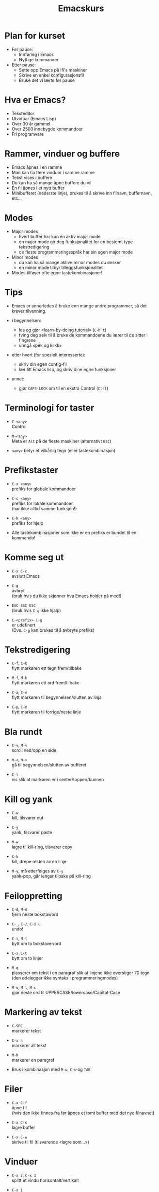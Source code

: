 #+TITLE: Emacskurs
#+EMAIL: larstvei@ifi.uio.no
#+GITHUB: http://github.com/larstvei

#+OPTIONS: num:nil toc:nil \n:1

#+BEAMER_THEME: Rochester

#+REVEAL_TRANS: linear
#+REVEAL_THEME: night
#+REVEAL_THEME: moon
#+REVEAL_SPEED: fast
#+REVEAL_HLEVEL: 1

* Plan for kurset
  #+ATTR_REVEAL: :frag roll-in
  #+ATTR_HTML: :class build
  - Før pause:
    - Innføring i Emacs
    - Nyttige kommander

  - Etter pause:
    - Sette opp Emacs på Ifi's maskiner
    - Skrive en enkel konfigurasjonsfil
    - Bruke det vi lærte før pause

* Hva er Emacs?
  #+ATTR_REVEAL: :frag roll-in
  #+ATTR_HTML: :class build
  - Teksteditor
  - Utvidbar (Emacs Lisp)
  - Over 30 år gammel
  - Over 2500 innebygde kommandoer
  - Fri programvare

* Rammer, vinduer og buffere
  #+ATTR_REVEAL: :frag roll-in
  #+ATTR_HTML: :class build
  - Emacs åpnes i en ramme
  - Man kan ha flere vinduer i samme ramme
  - Tekst vises i buffere
  - Du kan ha så mange åpne buffere du vil
  - En fil åpnes i et nytt buffer
  - Minibufferet (nederste linje), brukes til å skrive inn filnavn, buffernavn, etc...

* Modes
  #+ATTR_REVEAL: :frag roll-in
  #+ATTR_HTML: :class build
  - Major modes
    - hvert buffer har kun én aktiv major mode
    - en major mode gir deg funksjonalitet for en bestemt type
      tekstredigering
    - de fleste programmeringsspråk har sin egen major mode

  - Minor modes
    - du kan ha så mange aktive minor modes du ønsker
    - en minor mode tilbyr tilleggsfunksjonalitet

  - Modes tilføyer ofte egne tastekombinasjoner!

* Tips
  #+ATTR_REVEAL: :frag roll-in
  #+ATTR_HTML: :class build
  - Emacs er annerledes å bruke enn mange andre programmer, så det krever tilvenning.

  - i begynnelsen:
    - les og gjør «learn-by-doing tutorial» (=C-h t=)
    - tving deg selv til å bruke de kommandoene du lærer til de sitter i fingrene
    - unngå «pek og klikk»

  - etter hvert (for spesielt interesserte):
    - skriv din egen config-fil
    - lær litt Emacs lisp, og skriv dine egne funksjoner

  - annet:
    - gjør =CAPS-LOCK= om til en ekstra Control (=Ctrl=)

* Terminologi for taster
  #+ATTR_REVEAL: :frag roll-in
  #+ATTR_HTML: :class build
   - =C-<any>=
     Control

   - =M-<any>=
     Meta er =Alt= på de fleste maskiner (alternativt =ESC=)

   - =<any>= betyr et vilkårlig tegn (eller tastekombinasjon)

* Prefikstaster
  #+ATTR_REVEAL: :frag roll-in
  #+ATTR_HTML: :class build
   - =C-x <any>=
     prefiks for globale kommandoer

   - =C-c <any>=
     prefiks for lokale kommandoer
     (har ikke alltid samme funksjon!)

   - =C-h <any>=
     prefiks for hjelp

   - Alle tastekombinasjoner som ikke er en prefiks er bundet til en kommando!

* Komme seg ut
  #+ATTR_REVEAL: :frag roll-in
  #+ATTR_HTML: :class build
   - =C-x C-c=
     avslutt Emacs

   - =C-g=
     avbryt
     (bruk hvis du ikke skjønner hva Emacs holder på med!)

   - =ESC ESC ESC=
     (bruk hvis =C-g= ikke hjalp)

   - =C-<prefix> C-g=
     er udefinert
     (Dvs. =C-g= kan brukes til å avbryte prefiks)

* Tekstredigering
  #+ATTR_REVEAL: :frag roll-in
  #+ATTR_HTML: :class build
   - =C-f=, =C-b=
     flytt markøren ett tegn frem/tilbake

   - =M-f=, =M-b=
     flytt markøren ett ord frem/tilbake

   - =C-a=, =C-e=
     flytt markøren til begynnelsen/slutten av linja

   - =C-p=, =C-n=
     flytt markøren til forrige/neste linje

* Bla rundt
  #+ATTR_REVEAL: :frag roll-in
  #+ATTR_HTML: :class build
  - =C-v=, =M-v=
    scroll ned/opp en side

  - =M-<=, =M->=
    gå til begynnelsen/slutten av bufferet

  - =C-l=
    vis slik at markøren er i senter/toppen/bunnen

* Kill og yank
  #+ATTR_REVEAL: :frag roll-in
  #+ATTR_HTML: :class build
  - =C-w=
    kill, tilsvarer cut

  - =C-y=
    yank, tilsvarer paste

  - =M-w=
    lagre til kill-ring, tilsvarer copy

  - =C-k=
    kill, drepe resten av en linje

  - =M-y=, må etterfølges av =C-y=
    yank-pop, går lenger tilbake på kill-ring

* Feiloppretting
  #+ATTR_REVEAL: :frag roll-in
  #+ATTR_HTML: :class build
  - =C-d=, =M-d=
    fjern neste bokstav/ord

  - =C-_=, =C-/=, =C-x u=
    undo!

  - =C-t=, =M-t=
    bytt om to bokstaver/ord

  - =C-x C-t=
    bytt om to linjer

  - =M-q=
    plasserer om tekst i en paragraf slik at linjene ikke overstiger 70 tegn (den ødelegger ikke syntaks i programmeringmodes)

  - =M-u=, =M-l=, =M-c=
    gjør neste ord til UPPERCASE/lowercase/Capital-Case

* Markering av tekst
  #+ATTR_REVEAL: :frag roll-in
  #+ATTR_HTML: :class build
  - =C-SPC=
    markerer tekst

  - =C-x h=
    markerer all tekst

  - =M-h=
    markerer en paragraf

  - Bruk i kombinasjon med =M-w=, =C-w= og =TAB=

* Filer
  #+ATTR_REVEAL: :frag roll-in
  #+ATTR_HTML: :class build
  - =C-x C-f=
    åpne fil
    (hvis den ikke finnes fra før åpnes et tomt buffer med det nye filnavnet)

  - =C-x C-s=
    lagre buffer

  - =C-x C-w=
    skrive til fil (tilsvarende «lagre som...»)

* Vinduer
  #+ATTR_REVEAL: :frag roll-in
  #+ATTR_HTML: :class build
  - =C-x 2=, =C-x 3=
    splitt et vindu horisontalt/vertikalt

  - =C-x 1=
    gjør det aktive vinduet til det eneste vinduet

  - =C-x 0=
    lukk det aktive vinduet

  - =C-x o=
    bytt fokus til et annet vindu

* Buffere
  #+ATTR_REVEAL: :frag roll-in
  #+ATTR_HTML: :class build
  - =C-x b RET=
    bytt buffer
    (siste besøkte buffer er default)

  - =C-x k RET=
    drep (kill) buffer
    (det aktive bufferet er default)

  - =C-x left=, =C-x right=
    en annen måte å bytter buffer på

* Kommandoer
  #+ATTR_REVEAL: :frag roll-in
  #+ATTR_HTML: :class build
  - =M-x function RET=
    lar deg kalle en vilkårlig kommando med navn

  - =M-x replace-string RET erstatt RET med RET=
    tilsvarer «search and replace»

  - =M-x query-replace RET erstatt RET med RET= ... =y/n=
    samme som replace-string, men du kan velge hva som skal erstattes (kan også kjøres med =M-%=!)

  - Bruk =TAB= for autocomplete!

* Søking
  #+ATTR_REVEAL: :frag roll-in
  #+ATTR_HTML: :class build
  - =C-s=
    søk fremover i bufferet

  - =C-r=
    søk bakover i bufferet

  - Dette er en /svært/ effektiv måte å flytte markøren på!

* Hjelp til selvhjelp
  #+ATTR_REVEAL: :frag roll-in
  #+ATTR_HTML: :class build
  - =C-h k=
    bruk hvis du lurer på hva en tastekombinasjon gjør

  - =C-h f=
    bruk hvis du kjenner navnet på en funksjon, men ikke vet hva den gjør

  - =C-h m=
    gir deg informasjon om moden du er i (bl.a. tastekombinasjoner som er spesielle for moden)

  - =C-h a=
    apropos, lar deg søke i hjelpen

  - =C-h C-h= (eller: =C-h ?=)
    gir deg hjelp om hjelpen

* Programmering
  #+ATTR_REVEAL: :frag roll-in
  #+ATTR_HTML: :class build
  - =TAB=
    indenterer riktig (dersom indenteringen er gal er det et tegn på at det er noe galt i koden!)

  - =M-;=
    kommenterer ut et markert område

  - =M-x compile RET compile-command RET=
    lar deg kompilere i Emacs
    (gir trykkbare linker til der feil oppstod)

  - =M-g g <nr> RET=
    flytter markøren til linjenummer =<nr>=

* Makroer
  #+ATTR_REVEAL: :frag roll-in
  #+ATTR_HTML: :class build
  - Makroer er en måte å "ta opp" en rekke kommandoer på

  - =C-x (=
    definer en makro
    
  - =<f3>=
    definer en makro /eller/ sett inn løpenummer

  - =C-x )=, =<f4>=
    ferdigstill makroen

  - =C-x e=
    utfør makroen

  - =e=
    gjenta makroen

* Pakker
  #+ATTR_REVEAL: :frag roll-in
  #+ATTR_HTML: :class build
  - Emacs 24 kommer med innebygd pakkebehandler

  - det finnes tusenvis av pakker

  - =M-x list-packages=
    bla gjennom pakker

    - =i= installere
      
    - =U= oppgrader alle
      
    - =d= slett
      
    - =x= utfør installering/oppgradering/sletting

* Anbefalinger
  #+ATTR_REVEAL: :frag roll-in
  #+ATTR_HTML: :class build

  - [[https://github.com/auto-complete/auto-complete][Auto-Complete]]
    viser mulige fullføringer
    
  - [[https://github.com/emacsmirror/undo-tree][Undo-Tree]]
    et mer standard undo-system, med trestruktur
    
  - [[https://github.com/magnars/multiple-cursors.el][Multiple cursors]] ([[http://emacsrocks.com/e13.html][demo]])
    lar deg kontrollere flere markører samtidig!

  - [[https://github.com/oneKelvinSmith/monokai-emacs][Monokai]]
    et fargetema (hentet fra Sublime)

* Nyttige lenker
  #+ATTR_REVEAL: :frag roll-in
  #+ATTR_HTML: :class build
  - [[http://www.gnu.org/software/emacs/manual/html_node/emacs/index.html#Top][Emacs manualen]]
  - [[http://termvakt.ifi.uio.no/Emacs][Termvaktens guide til Emacs]]
  - [[http://www.masteringemacs.org/reading-guide/][En flott blogg om Emacs]]
  - [[http://www.ic.unicamp.br/%7Ehelio/disciplinas/MC102/Emacs_Reference_Card.pdf][En cheat-sheet for Emacs]]
  - [[https://github.com/larstvei/dot-emacs][Min konfigurasjonsfil]]

* Spørsmål?
  #+ATTR_REVEAL: :frag roll-in
  #+ATTR_HTML: :class build
  - Noen spørsmål nå?
  - Kom ned i pausen hvis dere har spørsmål eller ønske for neste time!
  - Gjerne send mail til [[mailto:larstvei@ifi.uio.no][larstvei@ifi.uio.no]]!

